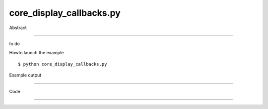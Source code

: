 core_display_callbacks.py
============

Abstract

------

to do

Howto launch the example ::

  $ python core_display_callbacks.py

Example output

------

  .. image:: images/screenshots/capture-core_display_callbacks-1-1510045229.jpeg

  .. image:: images/screenshots/capture-core_display_callbacks-2-1510045229.jpeg


Code

------


  .. highlight:: python
    :linenothreshold: 5

    from OCC.BRepPrimAPI import BRepPrimAPI_MakeBox, BRepPrimAPI_MakeTorus
    from OCC.Bnd import Bnd_Box
    from OCC.BRepBndLib import brepbndlib_Add
    from OCC.Display.SimpleGui import init_display
    
    
    def print_xy_click(shp, *kwargs):
        for shape in shp:
            print("Shape selected: ", shape)
        print(kwargs)
    
    
    def compute_bbox(shp, *kwargs):
        print("Compute bbox for %s " % shp)
        for shape in shp:
            bbox = Bnd_Box()
            brepbndlib_Add(shape, bbox)
            xmin, ymin, zmin, xmax, ymax, zmax = bbox.Get()
            dx = xmax - xmin
            dy = ymax - ymin
            dz = zmax - zmin
            print("Selected shape bounding box : dx=%f, dy=%f, dz=%f." % (dx, dy, dz))
            print("               bounding box center: x=%f, y=%f, z=%f" % (xmin + dx/2.,
                                                                            ymin + dy/2.,
                                                                            zmin + dz/2.))
    
    display, start_display, add_menu, add_function_to_menu = init_display()
    # register callbacks
    display.register_select_callback(print_xy_click)
    display.register_select_callback(compute_bbox)
    # creating geometry
    my_torus = BRepPrimAPI_MakeBox(10., 20., 30.).Shape()
    my_box = BRepPrimAPI_MakeTorus(30., 5.).Shape()
    # and finally display geometry
    display.DisplayShape(my_torus)
    display.DisplayShape(my_box, update=True)
    start_display()
